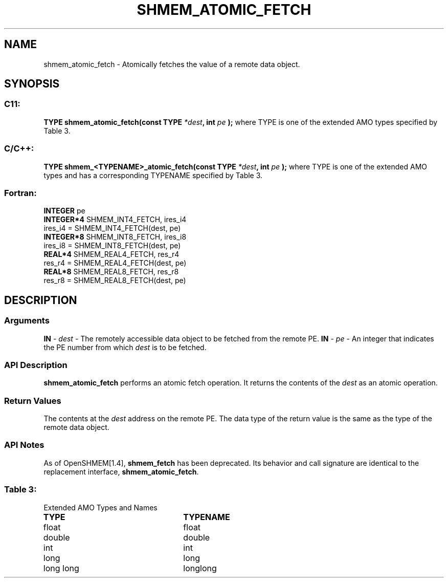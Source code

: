 .TH SHMEM_ATOMIC_FETCH 3 "Open Source Software Solutions, Inc.""OpenSHMEM Library Documentation"
./ sectionStart
.SH NAME
shmem_atomic_fetch \- 
Atomically fetches the value of a remote data object.
./ sectionEnd
./ sectionStart
.SH   SYNOPSIS
./ sectionEnd
./ sectionStart
.SS C11:
.B TYPE
.B shmem_atomic_fetch(const
.B TYPE
.IB "*dest" ,
.B int
.I pe
.B );
./ sectionEnd
where TYPE is one of the extended AMO types specified by
Table 3.
./ sectionStart
.SS C/C++:
.B TYPE
.B shmem_<TYPENAME>_atomic_fetch(const
.B TYPE
.IB "*dest" ,
.B int
.I pe
.B );
./ sectionEnd
where TYPE is one of the extended AMO types and has a corresponding
TYPENAME specified by Table 3.
./ sectionStart
.SS Fortran:
.nf
.BR "INTEGER " "pe"
.BR "INTEGER*4 " "SHMEM_INT4_FETCH, ires_i4"
ires_i4 = SHMEM_INT4_FETCH(dest, pe)
.BR "INTEGER*8 " "SHMEM_INT8_FETCH, ires_i8"
ires_i8 = SHMEM_INT8_FETCH(dest, pe)
.BR "REAL*4 " "SHMEM_REAL4_FETCH, res_r4"
res_r4 = SHMEM_REAL4_FETCH(dest, pe)
.BR "REAL*8 " "SHMEM_REAL8_FETCH, res_r8"
res_r8 = SHMEM_REAL8_FETCH(dest, pe)
.fi
./ sectionEnd
./ sectionStart
.SH DESCRIPTION
.SS Arguments
.BR "IN " -
.I dest
- The remotely accessible data object to be fetched from
the remote PE.
.BR "IN " -
.I pe
- An integer that indicates the PE number from which
.I dest
is to be fetched.
./ sectionEnd
./ sectionStart
.SS API Description
.B shmem\_atomic\_fetch
performs an atomic fetch operation.
It returns the contents of the 
.I dest
as an atomic operation.
./ sectionEnd
./ sectionStart
.SS Return Values
The contents at the 
.I dest
address on the remote PE.
The data type of the return value is the same as the type of
the remote data object.
./ sectionEnd
./ sectionStart
.SS API Notes
As of OpenSHMEM[1.4], 
.B shmem\_fetch
has been deprecated.
Its behavior and call signature are identical to the replacement
interface, 
.BR "shmem\_atomic\_fetch" .
./ sectionEnd
.SS Table 3:
Extended AMO Types and Names
.TP 25
.B \TYPE
.B \TYPENAME
.TP
float
float
.TP
double
double
.TP
int
int
.TP
long
long
.TP
long long
longlong
